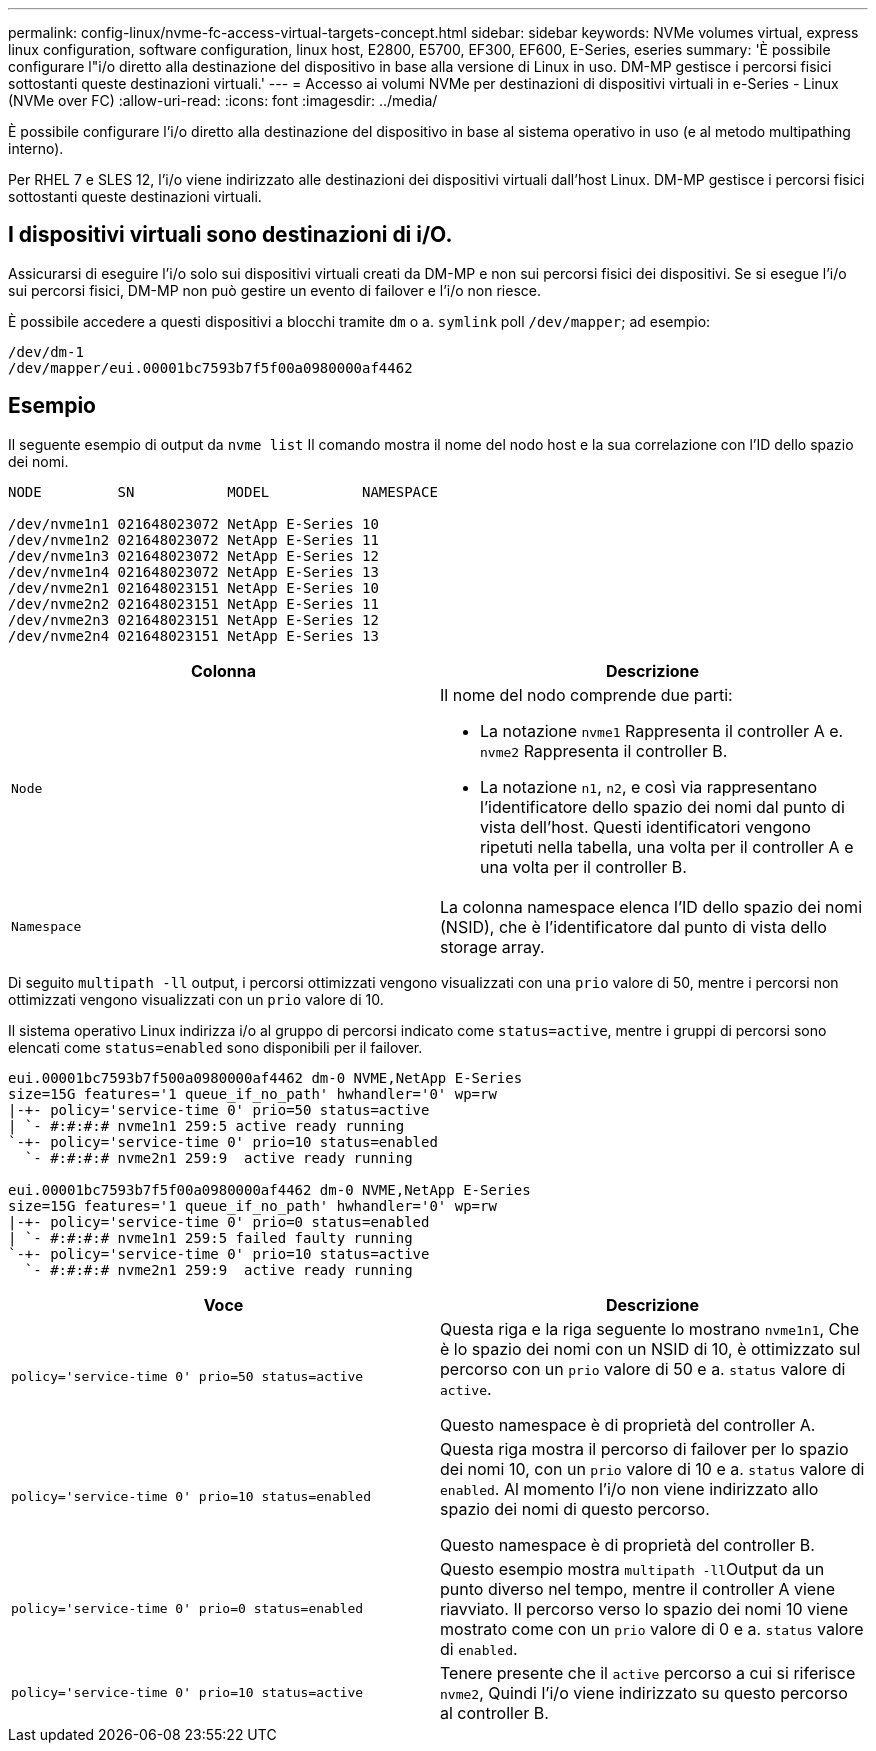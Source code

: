 ---
permalink: config-linux/nvme-fc-access-virtual-targets-concept.html 
sidebar: sidebar 
keywords: NVMe volumes virtual, express linux configuration, software configuration, linux host, E2800, E5700, EF300, EF600, E-Series, eseries 
summary: 'È possibile configurare l"i/o diretto alla destinazione del dispositivo in base alla versione di Linux in uso. DM-MP gestisce i percorsi fisici sottostanti queste destinazioni virtuali.' 
---
= Accesso ai volumi NVMe per destinazioni di dispositivi virtuali in e-Series - Linux (NVMe over FC)
:allow-uri-read: 
:icons: font
:imagesdir: ../media/


[role="lead"]
È possibile configurare l'i/o diretto alla destinazione del dispositivo in base al sistema operativo in uso (e al metodo multipathing interno).

Per RHEL 7 e SLES 12, l'i/o viene indirizzato alle destinazioni dei dispositivi virtuali dall'host Linux. DM-MP gestisce i percorsi fisici sottostanti queste destinazioni virtuali.



== I dispositivi virtuali sono destinazioni di i/O.

Assicurarsi di eseguire l'i/o solo sui dispositivi virtuali creati da DM-MP e non sui percorsi fisici dei dispositivi. Se si esegue l'i/o sui percorsi fisici, DM-MP non può gestire un evento di failover e l'i/o non riesce.

È possibile accedere a questi dispositivi a blocchi tramite `dm` o a. `symlink` poll `/dev/mapper`; ad esempio:

[listing]
----
/dev/dm-1
/dev/mapper/eui.00001bc7593b7f5f00a0980000af4462
----


== Esempio

Il seguente esempio di output da `nvme list` Il comando mostra il nome del nodo host e la sua correlazione con l'ID dello spazio dei nomi.

[listing]
----

NODE         SN           MODEL           NAMESPACE

/dev/nvme1n1 021648023072 NetApp E-Series 10
/dev/nvme1n2 021648023072 NetApp E-Series 11
/dev/nvme1n3 021648023072 NetApp E-Series 12
/dev/nvme1n4 021648023072 NetApp E-Series 13
/dev/nvme2n1 021648023151 NetApp E-Series 10
/dev/nvme2n2 021648023151 NetApp E-Series 11
/dev/nvme2n3 021648023151 NetApp E-Series 12
/dev/nvme2n4 021648023151 NetApp E-Series 13
----
|===
| Colonna | Descrizione 


 a| 
`Node`
 a| 
Il nome del nodo comprende due parti:

* La notazione `nvme1` Rappresenta il controller A e. `nvme2` Rappresenta il controller B.
* La notazione `n1`, `n2`, e così via rappresentano l'identificatore dello spazio dei nomi dal punto di vista dell'host. Questi identificatori vengono ripetuti nella tabella, una volta per il controller A e una volta per il controller B.




 a| 
`Namespace`
 a| 
La colonna namespace elenca l'ID dello spazio dei nomi (NSID), che è l'identificatore dal punto di vista dello storage array.

|===
Di seguito `multipath -ll` output, i percorsi ottimizzati vengono visualizzati con una `prio` valore di 50, mentre i percorsi non ottimizzati vengono visualizzati con un `prio` valore di 10.

Il sistema operativo Linux indirizza i/o al gruppo di percorsi indicato come `status=active`, mentre i gruppi di percorsi sono elencati come `status=enabled` sono disponibili per il failover.

[listing]
----
eui.00001bc7593b7f500a0980000af4462 dm-0 NVME,NetApp E-Series
size=15G features='1 queue_if_no_path' hwhandler='0' wp=rw
|-+- policy='service-time 0' prio=50 status=active
| `- #:#:#:# nvme1n1 259:5 active ready running
`-+- policy='service-time 0' prio=10 status=enabled
  `- #:#:#:# nvme2n1 259:9  active ready running

eui.00001bc7593b7f5f00a0980000af4462 dm-0 NVME,NetApp E-Series
size=15G features='1 queue_if_no_path' hwhandler='0' wp=rw
|-+- policy='service-time 0' prio=0 status=enabled
| `- #:#:#:# nvme1n1 259:5 failed faulty running
`-+- policy='service-time 0' prio=10 status=active
  `- #:#:#:# nvme2n1 259:9  active ready running
----
|===
| Voce | Descrizione 


 a| 
`policy='service-time 0' prio=50 status=active`
 a| 
Questa riga e la riga seguente lo mostrano `nvme1n1`, Che è lo spazio dei nomi con un NSID di 10, è ottimizzato sul percorso con un `prio` valore di 50 e a. `status` valore di `active`.

Questo namespace è di proprietà del controller A.



 a| 
`policy='service-time 0' prio=10 status=enabled`
 a| 
Questa riga mostra il percorso di failover per lo spazio dei nomi 10, con un `prio` valore di 10 e a. `status` valore di `enabled`. Al momento l'i/o non viene indirizzato allo spazio dei nomi di questo percorso.

Questo namespace è di proprietà del controller B.



 a| 
`policy='service-time 0' prio=0 status=enabled`
 a| 
Questo esempio mostra ``multipath -ll``Output da un punto diverso nel tempo, mentre il controller A viene riavviato. Il percorso verso lo spazio dei nomi 10 viene mostrato come con un `prio` valore di 0 e a. `status` valore di `enabled`.



 a| 
`policy='service-time 0' prio=10 status=active`
 a| 
Tenere presente che il `active` percorso a cui si riferisce `nvme2`, Quindi l'i/o viene indirizzato su questo percorso al controller B.

|===